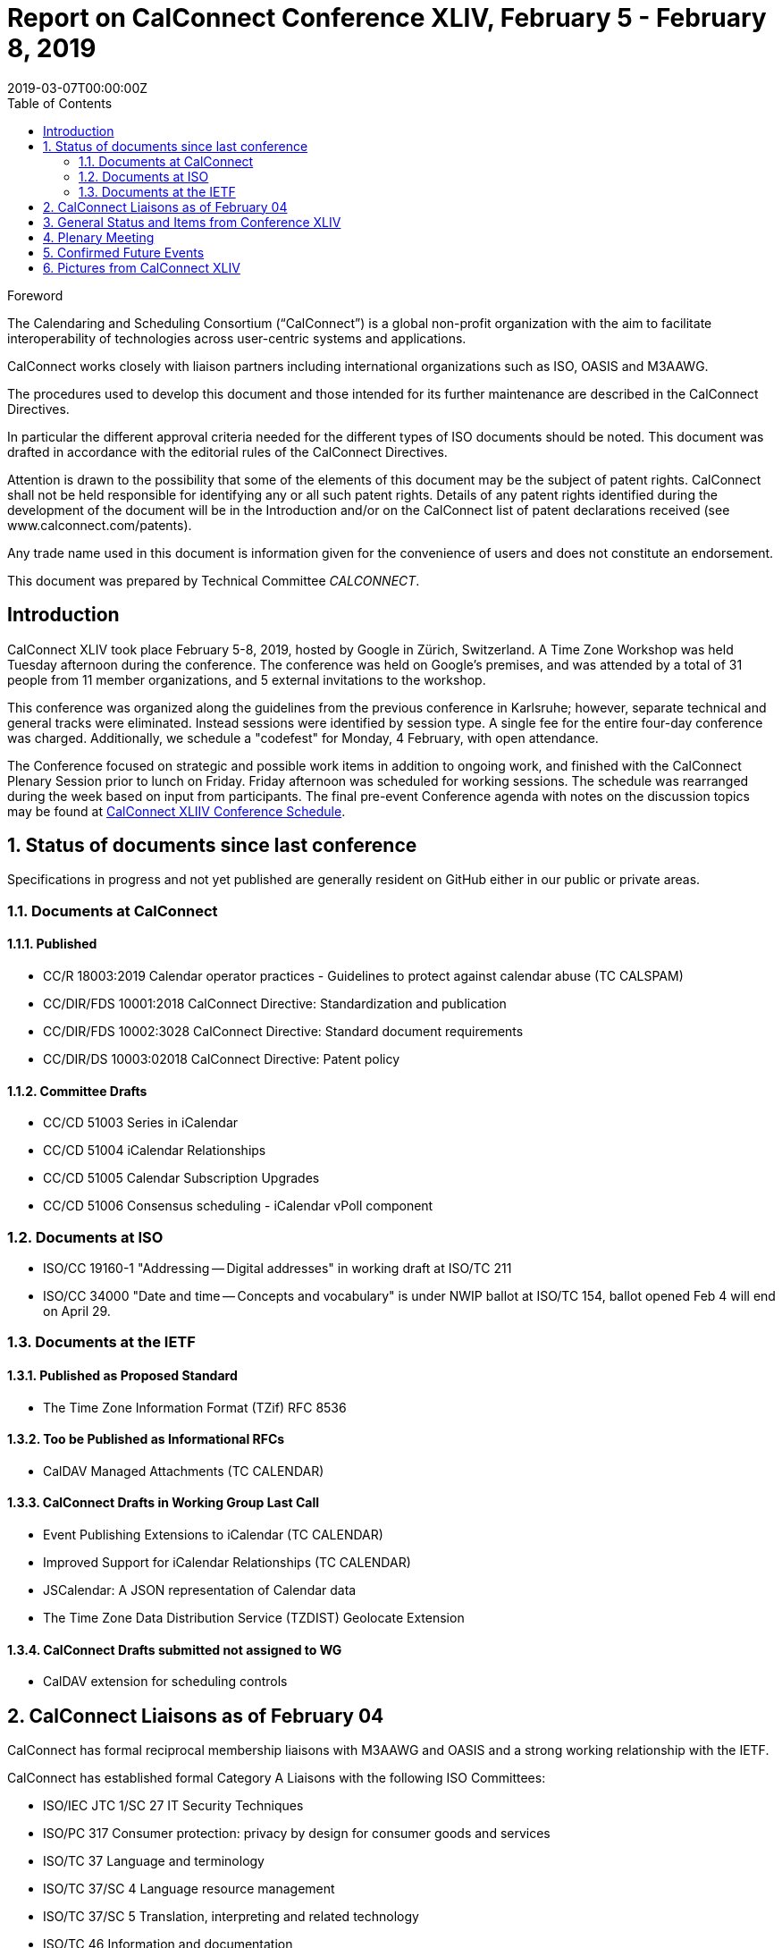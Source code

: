 = Report on CalConnect Conference XLIV, February 5 - February 8, 2019
:docnumber: 1901
:copyright-year: 2019
:language: en
:doctype: administrative
:edition: 1
:status: published
:revdate: 2019-03-07T00:00:00Z
:published-date: 2019-03-07T00:00:00Z
:technical-committee: CALCONNECT
:mn-document-class: cc
:mn-output-extensions: xml,html,pdf,rxl
:local-cache-only:
:data-uri-image:
:toc:
:stem:
:imagesdir: images/conference-44

.Foreword
The Calendaring and Scheduling Consortium ("`CalConnect`") is a global non-profit
organization with the aim to facilitate interoperability of technologies across
user-centric systems and applications.

CalConnect works closely with liaison partners including international
organizations such as ISO, OASIS and M3AAWG.

The procedures used to develop this document and those intended for its further
maintenance are described in the CalConnect Directives.

In particular the different approval criteria needed for the different types of
ISO documents should be noted. This document was drafted in accordance with the
editorial rules of the CalConnect Directives.

Attention is drawn to the possibility that some of the elements of this
document may be the subject of patent rights. CalConnect shall not be held responsible
for identifying any or all such patent rights. Details of any patent rights
identified during the development of the document will be in the Introduction
and/or on the CalConnect list of patent declarations received (see
www.calconnect.com/patents).

Any trade name used in this document is information given for the convenience
of users and does not constitute an endorsement.

This document was prepared by Technical Committee _{technical-committee}_.


:sectnums!:
== Introduction

CalConnect XLIV took place February 5-8, 2019, hosted by Google in
Zürich, Switzerland. A Time Zone Workshop was held Tuesday
afternoon during the conference. The conference was held on
Google's premises, and was attended by a total of 31 people from 11
member organizations, and 5 external invitations to the workshop.

This conference was organized along the guidelines from the
previous conference in Karlsruhe; however, separate technical and
general tracks were eliminated. Instead sessions were identified by
session type. A single fee for the entire four-day conference was
charged. Additionally, we schedule a "codefest" for Monday, 4
February, with open attendance.

The Conference focused on strategic and possible work items in
addition to ongoing work, and finished with the CalConnect Plenary
Session prior to lunch on Friday. Friday afternoon was scheduled
for working sessions. The schedule was rearranged during the week
based on input from participants. The final pre-event Conference
agenda with notes on the discussion topics may be found at
https://www.calconnect.org/events/calconnect-xliv-february-4-8-2019#conference-schedule[CalConnect XLIIV Conference Schedule].


:sectnums:
== Status of documents since last conference

Specifications in progress and not yet published are generally resident on GitHub either in our public or private areas.

=== Documents at CalConnect

==== Published

* CC/R 18003:2019 Calendar operator practices - Guidelines to protect against calendar abuse (TC CALSPAM)
* CC/DIR/FDS 10001:2018 CalConnect Directive: Standardization and publication
* CC/DIR/FDS 10002:3028 CalConnect Directive: Standard document requirements
* CC/DIR/DS 10003:02018 CalConnect Directive: Patent policy

==== Committee Drafts

* CC/CD 51003 Series in iCalendar
* CC/CD 51004 iCalendar Relationships
* CC/CD 51005 Calendar Subscription Upgrades
* CC/CD 51006 Consensus scheduling - iCalendar vPoll component

=== Documents at ISO

* ISO/CC 19160-1 "Addressing -- Digital addresses" in working draft at ISO/TC 211
* ISO/CC 34000 "Date and time -- Concepts and vocabulary" is under
NWIP ballot at ISO/TC 154, ballot opened Feb 4 will end on April 29.

=== Documents at the IETF

==== Published as Proposed Standard

* The Time Zone Information Format (TZif) RFC 8536

==== Too be Published as Informational RFCs

* CalDAV Managed Attachments (TC CALENDAR)

==== CalConnect Drafts in Working Group Last Call

* Event Publishing Extensions to iCalendar (TC CALENDAR)
* Improved Support for iCalendar Relationships (TC CALENDAR)
* JSCalendar: A JSON representation of Calendar data
* The Time Zone Data Distribution Service (TZDIST) Geolocate Extension

==== CalConnect Drafts submitted not assigned to WG

* CalDAV extension for scheduling controls

== CalConnect Liaisons as of February 04

CalConnect has formal reciprocal membership liaisons with M3AAWG
and OASIS and a strong working relationship with the IETF.

CalConnect has established formal Category A Liaisons with the following ISO Committees:

* ISO/IEC JTC 1/SC 27 IT Security Techniques
* ISO/PC 317 Consumer protection: privacy by design for consumer goods and services
* ISO/TC 37 Language and terminology
* ISO/TC 37/SC 4 Language resource management
* ISO/TC 37/SC 5 Translation, interpreting and related technology
* ISO/TC 46 Information and documentation
* ISO/TC 46/SC 4 Technical interoperability
* ISO/TC 46/SC 9 Identification and description
* ISO/TC 154 Processes, data elements and documents in commerce, industry and administration
* ISO/TC 211 Geographic information/Geomatics

== General Status and Items from Conference XLIV

The Time Zone Workshop planned by TC DATETIME was held on Tuesday afternoon.
Subsequent steps will be determined for TC DATETIME.

* Summary of event to timezonediscuss public mailing list.
* Press release writeup for news feed.
* Modify a system to fetch time zone data from a TZDIST server
* Investigate whether IANA could/would operate a TZDIST server
* Learn more about ISO TC 154 work to establish registry for time zone data

An Ad Hoc Committee on Rich Text (in Calendar events) was formed
and will conduct several calls over February and early March; the
committee is due to finish by mid-March.

An Ad Hoc Committee on Use Cases was formed to consider UI issues
for displaying multiple time zones and develop best practice advice
for UI developers.

The committee will develop a Charter for a new TC USECASE to be
considered at the next CalConnect event.

TC CALSPAM finished its work and will be closed following any
updates from the next M3AAWG conference in late February. Open
issues will be transferred to TC CALENDAR.

CalConnect has approved the new Standards Directives. Work
continues with related items such as revised IPR and Copyright
policies, and a co-publishing agreement with ISO and other
organizations.

Feedback was obtained on the new conference format as used at this
meeting. The consensus was that identifying sessions by category
was not as important as early descriptions of the planned sessions.

Plan for a 1-day hackathon on the Monday of the event week, with
the conference itself Tuesday-Friday. Establish a small charge to
give those who signed up some stake in actually coming.

Start to build in more testing time as JSCalendar gets more
traction. Way to involve non-members (perhaps via hackathon?)

Advertise events (and hackathon) more to non-members.

== Plenary Meeting

Ad Hoc Committees on Rich Text and Use Cases approved and will
start work immediately. Need charter for proposed TC USECASE asap.

TC PUSH to be reactivated.

TC CALSPAM will be closed.

TC LOCALIZATION has not moved forward at this point.

== Confirmed Future Events

* You Can Book Me (YCBM) will host CalConnect XLV on June 3-7, 2019 in Bedford, England.

* FastMail will host CalConnect XLVI on October 7-11, 2019 in Philadelphia, USA.

== Pictures from CalConnect XLIV

Pictures courtesy of Thomas Schäfer, 1&1.

[%unnumbered,cols="a,a"]
|===

| [%unnumbered]
image::img_2611.jpg[]
| [%unnumbered]
image::img_2653.jpg[]
| [%unnumbered]
image::img_2656.jpg[]
| [%unnumbered]
image::img_2682.jpg[]
| [%unnumbered]
image::img_2685.jpg[]
|

|===
